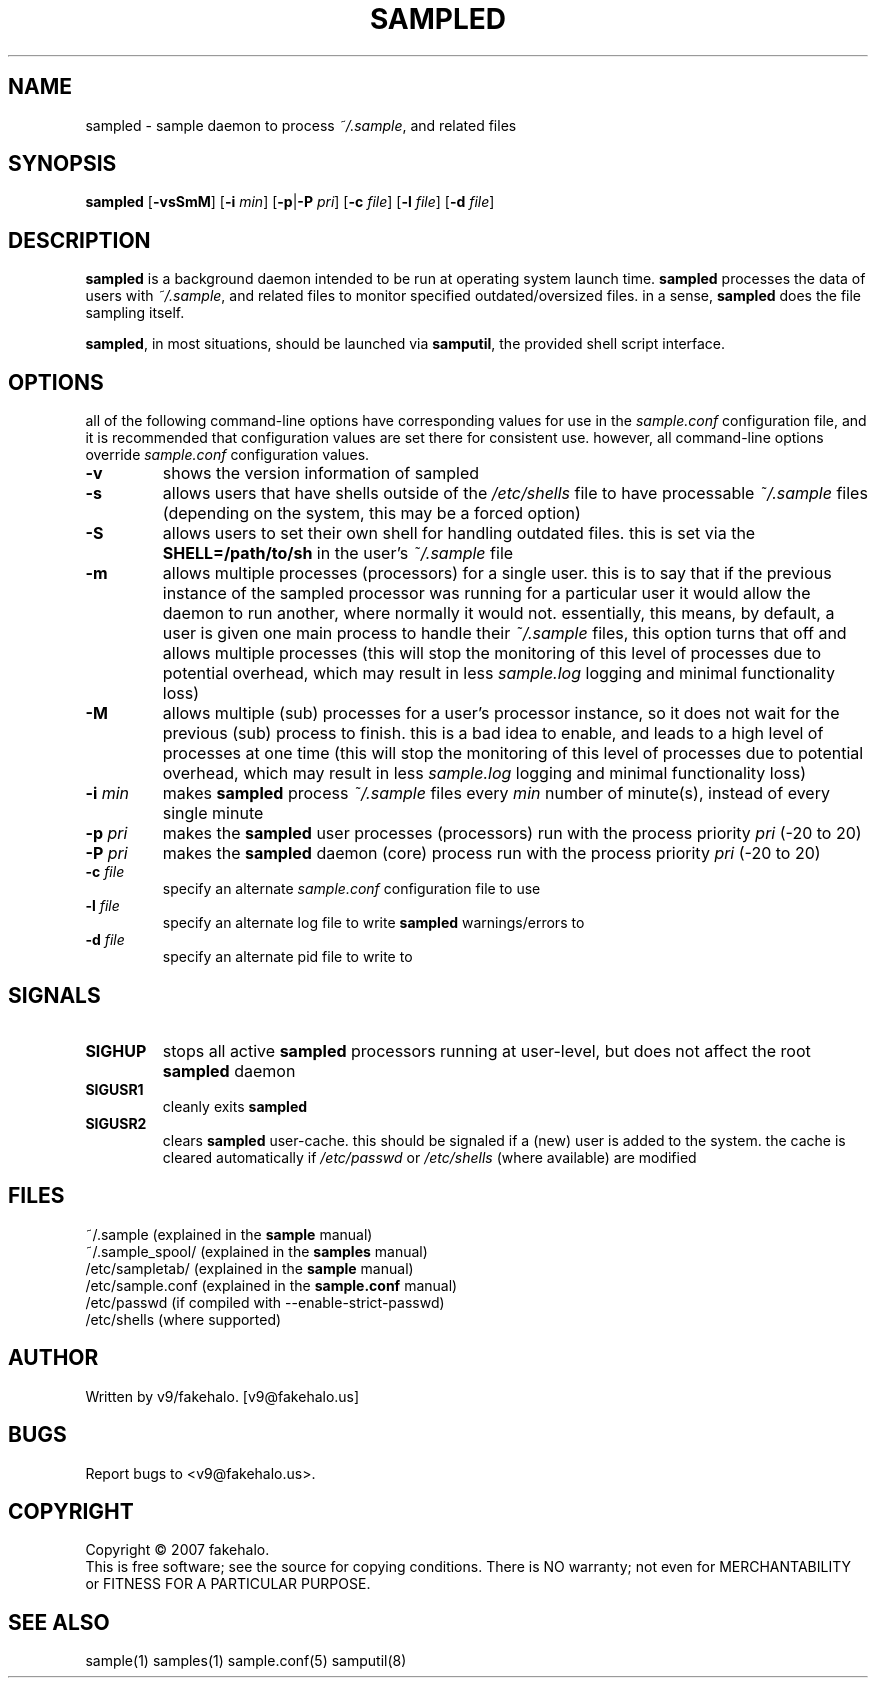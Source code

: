 .\" sample daemon manual page.
.TH "SAMPLED" "8" "August 2007" "fakehalo" "Sample"
.SH "NAME"
sampled \- sample daemon to process \fI~/.sample\fR, and related files
.SH "SYNOPSIS"
\fBsampled\fR
[\fB\-vsSmM\fR] [\fB\-i\fR \fImin\fR] [\fB\-p\fR|\fB\-P\fR \fIpri\fR] [\fB\-c\fR \fIfile\fR] [\fB\-l\fR \fIfile\fR] [\fB\-d\fR \fIfile\fR]
.SH "DESCRIPTION"
.PP 
\fBsampled\fR is a background daemon intended to be run at operating system launch time.  \fBsampled\fR processes the data of users with \fI~/.sample\fR, and related files to monitor specified outdated/oversized files.  in a sense, \fBsampled\fR does the file sampling itself.

\fBsampled\fR, in most situations, should be launched via \fBsamputil\fR, the provided shell script interface.
.SH "OPTIONS"
all of the following command\-line options have corresponding values for use in the \fIsample.conf\fR configuration file, and it is recommended that configuration values are set there for consistent use.  however, all command\-line options override \fIsample.conf\fR configuration values.

.TP 
\fB\-v\fR
shows the version information of sampled
.TP 
\fB\-s\fR
allows users that have shells outside of the \fI/etc/shells\fR file to have processable \fI~/.sample\fR files (depending on the system, this may be a forced option)
.TP 
\fB\-S\fR
allows users to set their own shell for handling outdated files.  this is set via the \fBSHELL=/path/to/sh\fR in the user's \fI~/.sample\fR file
.TP 
\fB\-m\fR
allows multiple processes (processors) for a single user.  this is to say that if the previous instance of the sampled processor was running for a particular user it would allow the daemon to run another, where normally it would not.  essentially, this means, by default, a user is given one main process to handle their \fI~/.sample\fR files, this option turns that off and allows multiple processes (this will stop the monitoring of this level of processes due to potential overhead, which may result in less \fIsample.log\fR logging and minimal functionality loss)
.TP 
\fB\-M\fR
allows multiple (sub) processes for a user's processor instance, so it does not wait for the previous (sub) process to finish.  this is a bad idea to enable, and leads to a high level of processes at one time (this will stop the monitoring of this level of processes due to potential overhead, which may result in less \fIsample.log\fR logging and minimal functionality loss)
.TP 
\fB\-i\fR \fImin\fR
makes \fBsampled\fR process \fI~/.sample\fR files every \fImin\fR number of minute(s), instead of every single minute
.TP 
\fB\-p\fR \fIpri\fR
makes the \fBsampled\fR user processes (processors) run with the process priority \fIpri\fR (\-20 to 20)
.TP 
\fB\-P\fR \fIpri\fR
makes the \fBsampled\fR daemon (core) process run with the process priority \fIpri\fR (\-20 to 20)
.TP 
\fB\-c\fR \fIfile\fR
specify an alternate \fIsample.conf\fR configuration file to use
.TP 
\fB\-l\fR \fIfile\fR
specify an alternate log file to write \fBsampled\fR warnings/errors to
.TP 
\fB\-d\fR \fIfile\fR
specify an alternate pid file to write to

.SH "SIGNALS"
.TP 
\fBSIGHUP\fR
stops all active \fBsampled\fR processors running at user\-level, but does not affect the root \fBsampled\fR daemon
.TP 
\fBSIGUSR1\fR
cleanly exits \fBsampled\fR
.TP 
\fBSIGUSR2\fR
clears \fBsampled\fR user\-cache.  this should be signaled if a (new) user is added to the system.  the cache is cleared automatically if \fI/etc/passwd\fR or \fI/etc/shells\fR (where available) are modified

.SH "FILES"
~/.sample			(explained in the \fBsample\fR manual)
.br 
~/.sample_spool/	(explained in the \fBsamples\fR manual)
.br 
/etc/sampletab/	(explained in the \fBsample\fR manual)
.br 
/etc/sample.conf	(explained in the \fBsample.conf\fR manual)
.br 
/etc/passwd		(if compiled with \-\-enable\-strict\-passwd)
.br 
/etc/shells		(where supported)
.br 
.SH "AUTHOR"
Written by v9/fakehalo. [v9@fakehalo.us]
.SH "BUGS"
Report bugs to <v9@fakehalo.us>.
.SH "COPYRIGHT"
Copyright \(co 2007 fakehalo.
.br 
This is free software; see the source for copying conditions.  There is NO
warranty; not even for MERCHANTABILITY or FITNESS FOR A PARTICULAR PURPOSE.
.SH "SEE ALSO"
sample(1) samples(1) sample.conf(5) samputil(8)
